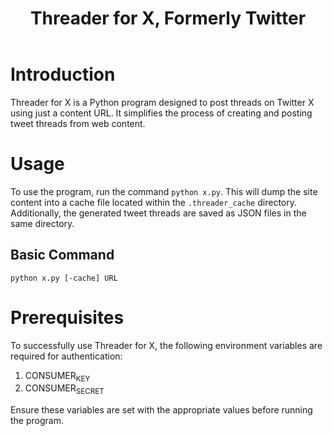 #+title: Threader for X, Formerly Twitter

* Introduction
Threader for X is a Python program designed to post threads on Twitter X using just a content URL. It simplifies the process of creating and posting tweet threads from web content.

* Usage
To use the program, run the command ~python x.py~. This will dump the site content into a cache file located within the ~.threader_cache~ directory. Additionally, the generated tweet threads are saved as JSON files in the same directory.

** Basic Command
#+begin_src shell
python x.py [-cache] URL
#+end_src

* Prerequisites
To successfully use Threader for X, the following environment variables are required for authentication:

  1. CONSUMER_KEY
  2. CONSUMER_SECRET

Ensure these variables are set with the appropriate values before running the program.
